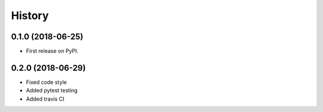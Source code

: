 =======
History
=======

0.1.0 (2018-06-25)
------------------

* First release on PyPI.

0.2.0 (2018-06-29)
------------------

* Fixed code style
* Added pytest testing
* Added travis CI
